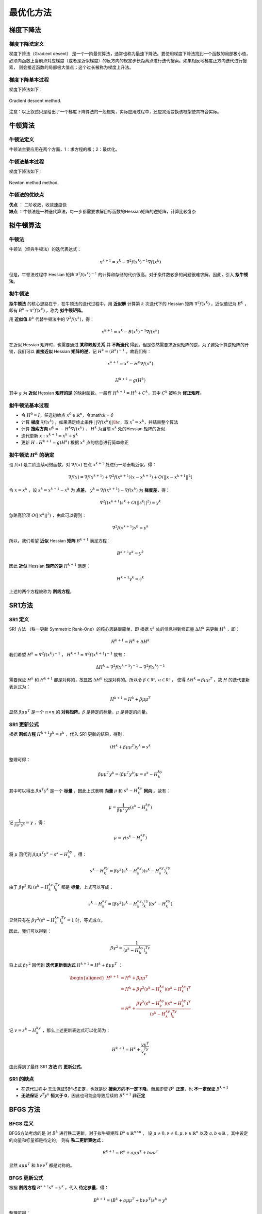=================
最优化方法
=================

梯度下降法
=================

梯度下降法定义
-----------------

梯度下降法（Gradient desent） 是一个一阶最优算法，通常也称为最速下降法。要使用梯度下降法找到一个函数的局部极小值，
必须向函数上当前点对应梯度（或者是近似梯度）的反方向的规定步长距离点进行迭代搜索。如果相反地梯度正方向迭代进行搜索，
则会接近函数的局部极大值点；这个过长被称为梯度上升法。


梯度下降基本过程
-----------------

梯度下降法如下：

.. figure:: ./images/gradient_descent_method.png
   :align: center

   Gradient descent method.

注意：以上叙述只是给出了一个梯度下降算法的一般框架，实际应用过程中，还应灵活变换该框架使其符合实际。


牛顿算法
=================

牛顿法定义
-----------------

牛顿法主要应用在两个方面，1：求方程的根；2：最优化。

牛顿法基本过程
-----------------

梯度下降法如下：

.. figure:: ./images/newton_method.png
   :align: center

   Newton method method.

牛顿法的优缺点
-----------------

| **优点** ： 二阶收敛，收敛速度快
| **缺点** ：牛顿法是一种迭代算法，每一步都需要求解目标函数的Hessian矩阵的逆矩阵，计算比较复杂


拟牛顿算法
=================

牛顿法
-----------------

牛顿法（经典牛顿法）的迭代表达式：

    .. math::

        x^{k+1} = x^k  - \nabla^2 f(x^k)^{-1} \nabla f(x^k)

但是，牛顿法过程中 Hessian 矩阵 :math:`\nabla^2 f(x^k)^{-1}` 的计算和存储的代价很高，对于条件数较多的问题很难求解。因此，引入 **拟牛顿法**。

拟牛顿法
-----------------

**拟牛顿法** 的核心思路在于，在牛顿法的迭代过程中，用 **近似解** 计算第 :math:`k` 次迭代下的 Hessian 矩阵 :math:`\nabla^2 f(x^k)` ，近似值记为 :math:`B^k` ，即有 :math:`B^k \approx \nabla^2 f(x^k)` ，称为 **拟牛顿矩阵**。

用 **近似值** :math:`B^k` 代替牛顿法中的 :math:`\nabla^2 f(x^k)`，得：

    .. math::

        x^{k+1} = x^k - B(x^k)^{-1} \nabla f(x^k)

在近似 Hessian 矩阵时，也需要通过 **某种映射关系** 并 **不断迭代** 得到。但是依然需要求近似矩阵的逆，为了避免计算逆矩阵的开销，我们可以 **直接近似** Hessian **矩阵的逆**，记 :math:`H^k = (B^k)^{-1}` 。故我们有：

    .. math::

        x^{k+1} = x^k - H^k\nabla f(x^k)  \\

        H^{k+1} = g(H^k)

其中 :math:`g` 为 **近似** Hessian **矩阵的逆** 的映射函数。一般有 :math:`H^{k+1} = H^k +C^k`，其中 :math:`C^k` 被称为 **修正矩阵**。

拟牛顿法基本过程
--------------------

* 令 :math:`H^0 = I`，任选初始点 :math:`x^0 \in \mathbb {R}^n`，令:math:`k = 0`
* 计算 **梯度** :math:`\nabla f(x^k)` ，如果满足终止条件 :math:`|| \nabla f(x^k)|| \lt \epsilon`，取 :math:`x^{*} = x^k`，并结束整个算法
* 计算 **搜索方向** :math:`d^k = -H^k \nabla f(x^k)` ， :math:`H^k` 为当前 :math:`x^k` 处的Hessian 矩阵的近似
* 迭代更新 :math:`x: x^{k+1} = x^{k} + d^k`
* 更新 :math:`H: H^{k+1} = g(H^k)` 根据 :math:`x^k` 点的信息进行简单修正


拟牛顿法 :math:`H^k` 的确定
--------------------

设 :math:`f(x)` 是二阶连续可微函数，对 :math:`\nabla f(x)` 在点 :math:`x^{k+1}` 处进行一阶泰勒近似，得：

    .. math::

        \nabla f(x) = \nabla f(x^{k+1}) + \nabla ^2f(x^{k+1})(x - x^{k+1}) + O(|| x - x^{k+1}||^2)

令 :math:`x = x^k` ，设 :math:`s^k = x^{k+1} - x^{k}` 为 **点差**， :math:`y^k = \nabla f(x^{k+1}) - \nabla f(x^{k})` 为 **梯度差**，得：

    .. math::

        \nabla ^2f(x^{k+1})s^k + O(|| s^k ||^2) = y^k

忽略高阶项 :math:`O(|| s^k ||^2)` ，由此可以得到：

    .. math::

        \nabla ^2f(x^{k+1})s^k = y^k

所以，我们希望 **近似** Hessian **矩阵** :math:`B^{k+1}` 满足方程：

    .. math::

        B^{k+1}s^k = y^k

因此 **近似** Hessian **矩阵的逆** :math:`H^{k+1}` 满足：

    .. math::

        H^{k+1}y^k = s^k

上述的两个方程被称为 **割线方程**。


SR1方法
=================

SR1 定义
-----------------

SR1 方法 （秩一更新 Symmetric Rank-One）的核心思路很简单，即 根据 :math:`x^k` 处的信息得到修正量 :math:`\Delta{H}^k` 来更新 :math:`{H}^k` ，即：

    .. math::

        H^{k+1} = H^k + \Delta{H}^k

我们希望 :math:`H^k \approx  \nabla^2f(x^k)^{-1}` ， :math:`H^{k+1} \approx  \nabla^2f(x^{k+1})^{-1}` 故有：

    .. math::

        \Delta {H}^k \approx \nabla^2f(x^{k+1})^{-1} - \nabla^2f(x^k)^{-1}

需要保证 :math:`H^k` 和 :math:`H^{k+1}` 都是对称的，故显然 :math:`\Delta {H}^k` 也是对称的。所以令 :math:`\beta \in \mathbb{R^n}, \,u \in \mathbb{R^n}` ，
使得 :math:`\Delta {H}^k = \beta \mu \mu^T` ，故 :math:`H` 的迭代更新表达式为：

    .. math::

        H^{k+1} = H^k + \beta \mu \mu^T

显然 :math:`\beta \mu \mu^T` 是一个 :math:`n \times n` 的 **对称矩阵**。:math:`\beta` 是待定的标量，:math:`\mu` 是待定的向量。


SR1 更新公式
-----------------

根据 **割线方程** :math:`H^{k+1}y^k = s^k` ，代入 SR1 更新的结果，得到：

    .. math::

        (H^k + \beta \mu \mu ^T)y^k = s^k

整理可得：

    .. math::

        \beta \mu \mu^T y^k = (\beta\mu^T y^k)\mu = s^k - H^ky^k

其中可以得出 :math:`\beta \mu^T y^k` 是一个 **标量** ，因此上式表明 **向量** :math:`\mu` 和 :math:`s^k - H^ky^k` **同向** 。故有：

    .. math::

        \mu = \frac{1}{\beta \mu^T y^k}(s^k - H^ky^k)

记 :math:`\frac{1}{\beta \mu^T y^k} = \gamma` ，得：

    .. math::

        \mu = \gamma(s^k - H^ky^k)

将 :math:`\mu` 回代到 :math:`\beta \mu \mu^T y^k = s^k - H^ky^k` ，得：

    .. math::

        s^k -  H^ky^k= \beta \gamma^2(s^k - H^ky^k)(s^k - H^ky^k)^Ty^k

由于 :math:`\beta \gamma^2` 和 :math:`(s^k - H^ky^k)^Ty^k` 都是 **标量**，上式可以写成：

    .. math::

        s^k -  H^ky^k = [\beta \gamma^2(s^k - H^ky^k)^Ty^k](s^k - H^ky^k)

显然只有在 :math:`\beta \gamma^2(s^k - H^ky^k)^Ty^k = 1` 时，等式成立。

因此，我们可以得到：

    .. math::

        \beta \gamma^2 = \frac{1}{(s^k - H^ky^k)^Ty^k}

将上式 :math:`\beta \gamma^2` 回代到 **迭代更新表达式** :math:`H^{k+1} = H^k + \beta \mu \mu^T` ：

    .. math::

        \begin{aligned}
        H^{k+1} &= H^k + \beta \mu \mu^T    \\
                &= H^k + \beta \gamma^2(s^k - H^ky^k)(s^k - H^ky^k)^T    \\
                &= H^k + \frac{\beta \gamma^2(s^k - H^ky^k)(s^k - H^ky^k)^T}{(s^k - H^ky^k)^Ty^k}
        \end{aligned}

记 :math:`v = s^k - H^ky^k` ，那么上述更新表达式可以化简为：

    .. math::

        H^{k+1} = H^{k} + \frac{vv^T}{v^Ty^k}
        
由此得到了最终 SR1 **方法** 的 **更新公式**。


SR1 的缺点
-----------------

* 在迭代过程中 无法保证$B^k$正定，也就是说 **搜索方向不一定下降**。而且即使 :math:`B^k` **正定**，也 **不一定保证** :math:`B^{k+1}`
* **无法保证** :math:`v^{T}y^k` **恒大于 0**，因此也可能会导致后续的 :math:`B^{k+1}` **非正定**

BFGS 方法
=================

BFGS 定义
-----------------

BFGS方法考虑的是 对 :math:`B^k` 进行秩二更新。对于拟牛顿矩阵 :math:`B^k \in \mathbb {R}^{n \times n}` ，
设 :math:`\mu \neq 0, \nu \neq 0, \mu, \nu \in \mathbb {R}^n` 以及 :math:`a ,b \in \mathbb {R}` ，其中设定的向量和标量都是待定的，
则有 **秩二更新表达式**：

    .. math::

        B^{k+1} = B^{k} + a\mu \mu^T + b\nu \nu^T
        
显然 :math:`a\mu \mu^T` 和 :math:`b\nu \nu^T` 都是对称的。

BFGS 更新公式
-----------------

根据 **割线方程** :math:`B^{k+1}s^k = y^k` ，代入 **待定参量**，得：
    
    .. math::

        B^{k+1} = (B^{k} + a\mu \mu^T + b\nu \nu^T)s^k = y^k
        
整理可得：

    .. math::

        a\mu \mu^Ts^k + b\nu \nu^Ts^k = (a\mu^Ts^k)\mu + (b \nu^Ts^k)\nu  = y^k - B^ks^k
        
可以得出 :math:`a\mu^Ts^k` 和 :math:`b \nu^Ts^k` 为 **标量**，不妨取 :math:`(a\mu^Ts^k)\mu = y^k,(b \nu^Ts^k)\nu = -B^ks^k` ，所以可以得到如下取值

    .. math::

        a\mu^Ts^k = a, \mu = y^k, b \nu^Ts^k = -1, \nu = B^ks^k
        
化简可得所有 **待定参量的取值**：

    .. math::

        a = \frac{1}{\mu^Ts^k} = \frac{1}{(y^k)^Ts^k}   \\

        b = -\frac{1}{\nu^Ts^k} = -\frac{1}{(B^ks^k)^Ts^k} = \frac{1}{(s^k)^TB^ks^k}
    

将上述取值回代到 **更新表达式** :math:`B^{k+1} = B^{k} + a\mu \mu^T + b\nu \nu^T` ，得:

    .. math::

        B^{k+1} = B^{k} +  \frac{y^k(y^k)^T}{(y^k)^Ts^k} - \frac{B^ks^k(s^k)^TB^k}{(s^k)^TB^ks^k}

测试函数
=================

Rosenbrock函数
-----------------

.. image::  ./images/rosenbrock_function.gif
   :alt: rosenbrock function
   :align: left

.. image::  ./images/rosenbrock-contour.svg.png
   :alt: rosenbrock function
   :align: right


* Rosenbrock函数定义

.. math::

    f(x, y) = (a - x)^2 + b(y - x^2)^2

其中全局最小值 :math:`(x, y) = (a, a^2)` , 当 :math:`a = 1, b = 100`

.. math::

    f(x, y) = (1 - x)^2 + 100(y - x^2)^2

* Rosenbrock函数Gradient

.. math::

    \nabla {f} = 
        \begin{bmatrix}
            -400xy + 400x^3 + 2x -2 \\
            200y - 200x^2
        \end{bmatrix}

* Rosenbrock函数Hessian

.. math::

    \nabla^2 {f} = 
        \begin{bmatrix}
            -400y + 1200x^2 + 2 & -400x \\
            -400x & 200
        \end{bmatrix}

Himmelblau's函数
-----------------

.. image::  ./images/himmelblau_function.svg.png
   :alt: himmelblau's function
   :align: left

.. image::  ./images/himmelblau_function_contour_plot.svg.png
   :alt: himmelblau's function
   :align: right

* Himmelblau's函数定义

.. math::

    f(x, y) = (x^2 + y - 11)^2 + (x + y^2 - 7)^2

其中全局最小值 :math:`(x, y) = (3, 2), (-2.805118, 3.131312), (-3.779310, -3.283186), (3.584428, -1.848126)`

* Himmelblau's函数Gradient

.. math::

    \nabla {f} = 
        \begin{bmatrix}
            4x^3 + 4xy - 42x + 2y^2 - 14 \\
            2x^2 + 4y^3 - 26y - 22
        \end{bmatrix}

* Himmelblau's函数Hessian

.. math::

    \nabla^2 {f} = 
        \begin{bmatrix}
            12x^2 + 4y - 42 & 4x + 4y \\
            4x + 4y & 12y^2 - 26
        \end{bmatrix}


梯度下降法函数测试
=================

Python代码

.. code::


C++代码

.. code::


牛顿法函数测试
=================


Python代码

.. code::

    #!/usr/bin/python
    # -*- coding: utf-8 -*-

    import matplotlib.pyplot as plt
    import numpy as np
    import random

    delta = 0.1
    minXY=-5.0
    maxXY=5.0
    nContour=50
    alpha=0.01

    def Hessian(state):
        u"""
        Hessian matrix of Himmelblau's function
        """
        x=state[0]
        y=state[1]
        dxx=12*x**2+4*y-42;
        dxy=4*x+4*y
        dyy=4*x+12*y**2-26
        H=np.array([[dxx,dxy],[dxy,dyy]])
        return H
        

    def Jacob(state):
        u"""
        jacobi matrix of Himmelblau's function
        """
        x=state[0]
        y=state[1]
        dx=4*x**3+4*x*y-44*x+2*x+2*y**2-14
        dy=2*x**2+4*x*y+4*y**3-26*y-22
        J=[dx,dy]
        return J

    def HimmelblauFunction(x,y):
        u"""
        Himmelblau's function
        see Himmelblau's function - Wikipedia, the free encyclopedia 
        http://en.wikipedia.org/wiki/Himmelblau%27s_function
        """
        return (x**2+y-11)**2+(x+y**2-7)**2

    def CreateMeshData():
        x = np.arange(minXY, maxXY, delta)
        y = np.arange(minXY, maxXY, delta)
        X, Y = np.meshgrid(x, y)
        Z=[HimmelblauFunction(x,y) for (x,y) in zip(X,Y)]
        return(X,Y,Z)

    def NewtonMethod(start,Jacob):
        u"""
        Newton Method Optimization
        """

        result=start
        x=start

        while 1:
            J=Jacob(x)
            H=Hessian(x)
            sumJ=sum([abs(alpha*j) for j in J])
            if sumJ<=0.01:
                print("OK")
                break

            grad=-np.linalg.inv(H).dot(J) 
            print(grad)

            x=x+[alpha*j for j in grad]
            
            result=np.vstack((result,x))

        return result

    # Main
    start=np.array([random.uniform(minXY,maxXY),random.uniform(minXY,maxXY)])

    result=NewtonMethod(start,Jacob)
    (X,Y,Z)=CreateMeshData()
    CS = plt.contour(X, Y, Z,nContour)
    #  plt.clabel(CS, inline=1, fontsize=10)
    #  plt.title('Simplest default with labels')

    plt.plot(start[0],start[1],"xr");

    optX=[x[0] for x in result]
    optY=[x[1] for x in result]
    plt.plot(optX,optY,"or-");

    plt.show()


C++代码

.. code::

    #include "ceres/ceres.h"
    #include "glog/logging.h"

    // f(x,y) = (1-x)^2 + 100(y - x^2)^2;
    struct Rosenbrock {
        template <typename T>
        bool operator()(const T* parameters, T* cost) const {
            const T x = parameters[0];
            const T y = parameters[1];
            cost[0] = (1.0 - x) * (1.0 - x) + 100.0 * (y - x * x) * (y - x * x);
            return true;
        }

        static ceres::FirstOrderFunction* Create() {
            constexpr int kNumParameters = 2;
            return new ceres::AutoDiffFirstOrderFunction<Rosenbrock, kNumParameters>(
                new Rosenbrock);
        }
    };

    int main(int argc, char** argv) 
        {
        google::InitGoogleLogging(argv[0]);

        double parameters[2] = {-1.2, 1.0};

        ceres::GradientProblemSolver::Options options;
        options.minimizer_progress_to_stdout = true;

        ceres::GradientProblemSolver::Summary summary;
        ceres::GradientProblem problem(Rosenbrock::Create());
        ceres::Solve(options, problem, parameters, &summary);

        std::cout << summary.FullReport() << "\n";
        std::cout << "Initial x: " << -1.2 << " y: " << 1.0 << "\n";
        std::cout << "Final   x: " << parameters[0] << " y: " << parameters[1]
                    << "\n";
        return 0;
    }

拟牛顿法函数测试
=================

Python代码

.. code::


C++代码

.. code::

参考
=================

* https://www.cnblogs.com/MAKISE004/p/17904431.html
* https://zhuanlan.zhihu.com/p/144736223
* https://www.cnblogs.com/MAKISE004/p/17904431.html
